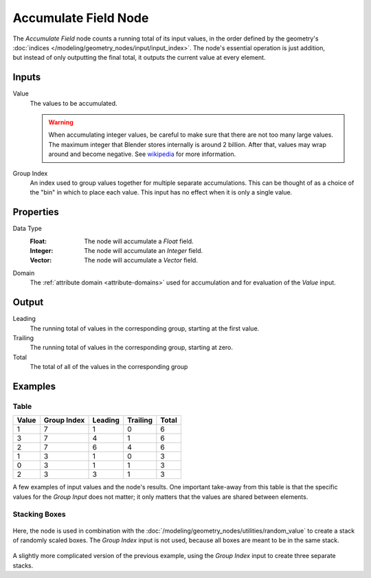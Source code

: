 .. index:: Geometry Nodes; Accumulate Field
.. _bpy.types.GeometryNodeAccumulateField:

*********************
Accumulate Field Node
*********************

.. figure:: /images/node-types_GeometryNodeAccumulateField.webp
   :align: right
   :alt: Accumulate Field Node.

The *Accumulate Field* node counts a running total of its input values, in the order defined
by the geometry's :doc:`indices </modeling/geometry_nodes/input/input_index>`. The node's essential
operation is just addition, but instead of only outputting the final total, it outputs the current
value at every element.


Inputs
======

Value
   The values to be accumulated.

   .. warning::

      When accumulating integer values, be careful to make sure that there are not
      too many large values. The maximum integer that Blender stores internally is
      around 2 billion. After that, values may wrap around and become negative.
      See `wikipedia <https://en.wikipedia.org/wiki/Integer_%28computer_science%29>`__
      for more information.

Group Index
   An index used to group values together for multiple separate accumulations.
   This can be thought of as a choice of the "bin" in which to place each value.
   This input has no effect when it is only a single value.


Properties
==========

Data Type
   :Float: The node will accumulate a *Float* field.
   :Integer: The node will accumulate an *Integer* field.
   :Vector: The node will accumulate a *Vector* field.

Domain
   The :ref:`attribute domain <attribute-domains>` used for accumulation
   and for evaluation of the *Value* input.


Output
======

Leading
   The running total of values in the corresponding group, starting at the first value.

Trailing
   The running total of values in the corresponding group, starting at zero.

Total
   The total of all of the values in the corresponding group


Examples
========

Table
-----

+-------+-------------+---------+----------+-------+
| Value | Group Index | Leading | Trailing | Total |
+=======+=============+=========+==========+=======+
|   1   |      7      |    1    |     0    |   6   |
+-------+-------------+---------+----------+-------+
|   3   |      7      |    4    |     1    |   6   |
+-------+-------------+---------+----------+-------+
|   2   |      7      |    6    |     4    |   6   |
+-------+-------------+---------+----------+-------+
|   1   |      3      |    1    |     0    |   3   |
+-------+-------------+---------+----------+-------+
|   0   |      3      |    1    |     1    |   3   |
+-------+-------------+---------+----------+-------+
|   2   |      3      |    3    |     1    |   3   |
+-------+-------------+---------+----------+-------+

A few examples of input values and the node's results. One important take-away from this table
is that the specific values for the *Group Input* does not matter; it only matters that the
values are shared between elements.

Stacking Boxes
--------------

.. figure:: /images/modeling_geometry-nodes_utilities_accumulate-field_box-stack.png
   :align: center

Here, the node is used in combination with the :doc:`/modeling/geometry_nodes/utilities/random_value`
to create a stack of randomly scaled boxes. The *Group Index* input is not used, because all boxes
are meant to be in the same stack.

.. figure:: /images/modeling_geometry-nodes_utilities_accumulate-field_box-stack-2.png
   :align: center

A slightly more complicated version of the previous example,
using the *Group Index* input to create three separate stacks.
